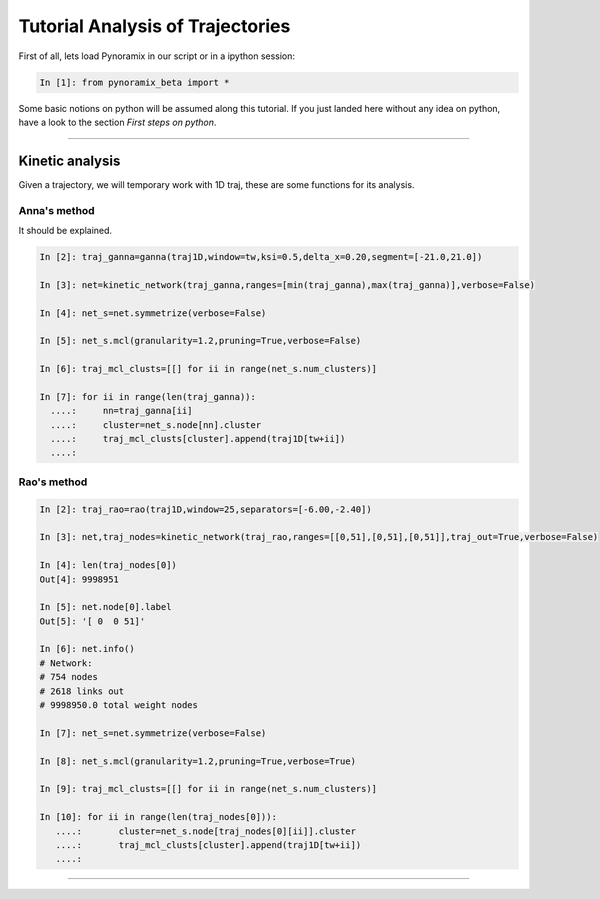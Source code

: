 Tutorial Analysis of Trajectories
*********************************

First of all, lets load Pynoramix in our script or in a ipython session:

.. sourcecode:: ipython

     In [1]: from pynoramix_beta import *


Some basic notions on python will be assumed along this tutorial. If you just landed here without any idea on python, have a look to the section *First steps on python*.

.. todo:: Make a short tutorial on python, enough to run pynoramix.

----------------------

Kinetic analysis
================

Given a trajectory, we will temporary work with 1D traj, these are
some functions for its analysis.

Anna's method
+++++++++++++

It should be explained.

.. sourcecode:: ipython

   In [2]: traj_ganna=ganna(traj1D,window=tw,ksi=0.5,delta_x=0.20,segment=[-21.0,21.0])
    
   In [3]: net=kinetic_network(traj_ganna,ranges=[min(traj_ganna),max(traj_ganna)],verbose=False)
    
   In [4]: net_s=net.symmetrize(verbose=False)
    
   In [5]: net_s.mcl(granularity=1.2,pruning=True,verbose=False)
    
   In [6]: traj_mcl_clusts=[[] for ii in range(net_s.num_clusters)]
    
   In [7]: for ii in range(len(traj_ganna)):
     ....:     nn=traj_ganna[ii]
     ....:     cluster=net_s.node[nn].cluster
     ....:     traj_mcl_clusts[cluster].append(traj1D[tw+ii])
     ....: 


Rao's method
++++++++++++

.. sourcecode:: ipython

   In [2]: traj_rao=rao(traj1D,window=25,separators=[-6.00,-2.40])
    
   In [3]: net,traj_nodes=kinetic_network(traj_rao,ranges=[[0,51],[0,51],[0,51]],traj_out=True,verbose=False)
    
   In [4]: len(traj_nodes[0])
   Out[4]: 9998951
    
   In [5]: net.node[0].label
   Out[5]: '[ 0  0 51]'
    
   In [6]: net.info()
   # Network:
   # 754 nodes
   # 2618 links out
   # 9998950.0 total weight nodes

   In [7]: net_s=net.symmetrize(verbose=False)

   In [8]: net_s.mcl(granularity=1.2,pruning=True,verbose=True)

   In [9]: traj_mcl_clusts=[[] for ii in range(net_s.num_clusters)]
    
   In [10]: for ii in range(len(traj_nodes[0])):
      ....:       cluster=net_s.node[traj_nodes[0][ii]].cluster
      ....:       traj_mcl_clusts[cluster].append(traj1D[tw+ii])
      ....: 






--------------------------




